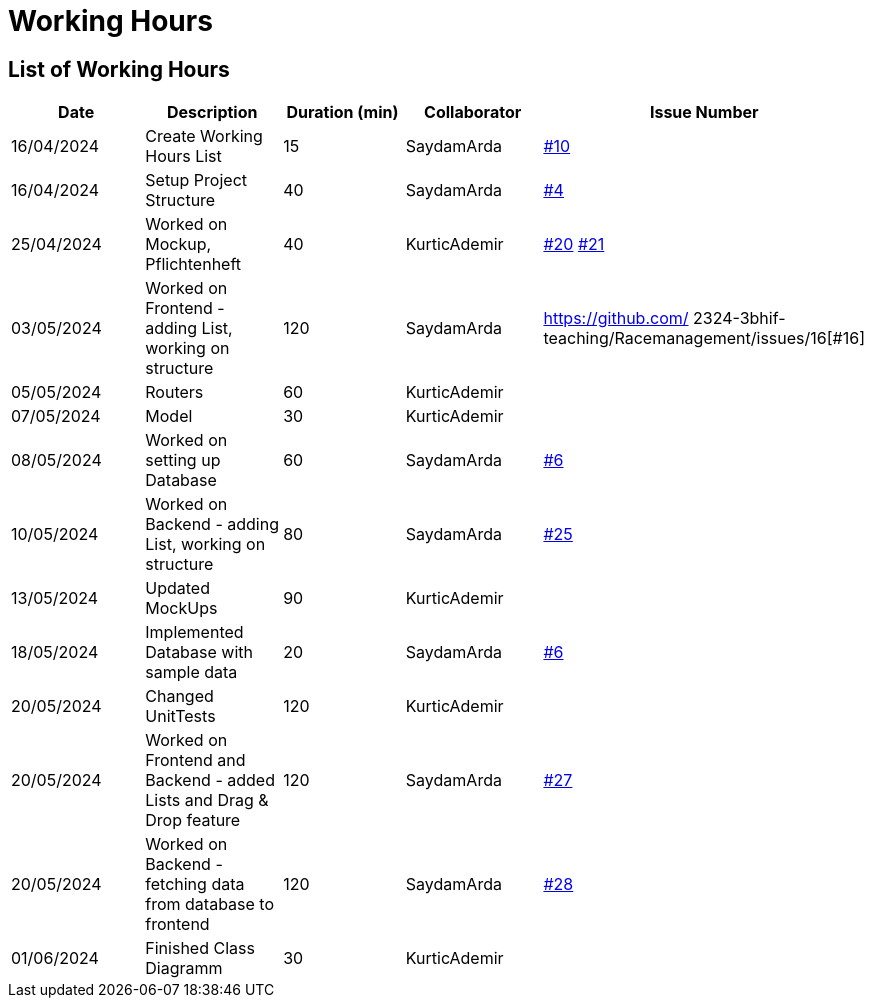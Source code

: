 = Working Hours

== List of Working Hours

|===
| Date | Description | Duration (min) | Collaborator | Issue Number

| 16/04/2024 | Create Working Hours List | 15 | SaydamArda| https://github.com/2324-3bhif-teaching/Racemanagement/issues/10[#10]
| 16/04/2024 | Setup Project Structure | 40 | SaydamArda| https://github.com/2324-3bhif-teaching/Racemanagement/issues/4[#4] 
| 25/04/2024 | Worked on Mockup, Pflichtenheft | 40 | KurticAdemir | https://github.com/2324-3bhif-teaching/Racemanagement/issues/20[#20] https://github.com/2324-3bhif-teaching/Racemanagement/issues/21[#21]
| 03/05/2024 | Worked on Frontend - adding List, working on structure | 120 | SaydamArda | https://github.com/
2324-3bhif-teaching/Racemanagement/issues/16[#16]
| 05/05/2024 |Routers | 60 | KurticAdemir | 
| 07/05/2024 |Model | 30 | KurticAdemir | 
| 08/05/2024 | Worked on setting up Database | 60 | SaydamArda | https://github.com/2324-3bhif-teaching/Racemanagement/issues/6[#6]
| 10/05/2024 | Worked on Backend - adding List, working on structure | 80 | SaydamArda | https://github.com/2324-3bhif-teaching/Racemanagement/issues/25[#25]
| 13/05/2024 |Updated MockUps | 90 | KurticAdemir | 
| 18/05/2024 | Implemented Database with sample data | 20 | SaydamArda | https://github.com/2324-3bhif-teaching/Racemanagement/issues/6[#6]
| 20/05/2024 |Changed UnitTests | 120 | KurticAdemir | 
| 20/05/2024 | Worked on Frontend and Backend - added Lists and Drag & Drop feature  | 120 | SaydamArda | https://github.com/2324-3bhif-teaching/Racemanagement/issues/27[#27]
| 20/05/2024 | Worked on Backend - fetching data from database to frontend  | 120 | SaydamArda | https://github.com/2324-3bhif-teaching/Racemanagement/issues/28[#28]
| 01/06/2024 |Finished Class Diagramm | 30 | KurticAdemir | 
|===